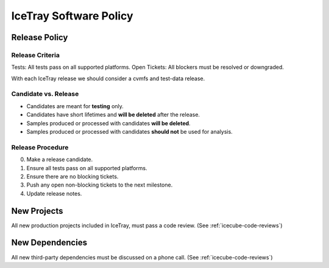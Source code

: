 .. _icetray-software-policy:

IceTray Software Policy
=======================

Release Policy
--------------

Release Criteria
~~~~~~~~~~~~~~~~

Tests: All tests pass on all supported platforms.
Open Tickets: All blockers must be resolved or downgraded.

With each IceTray release we should consider a cvmfs and test-data release.

Candidate vs. Release
~~~~~~~~~~~~~~~~~~~~~

- Candidates are meant for **testing** only.
- Candidates have short lifetimes and **will be deleted** after the release.
- Samples produced or processed with candidates **will be deleted**.
- Samples produced or processed with candidates **should not** be used for
  analysis.

Release Procedure
~~~~~~~~~~~~~~~~~

0) Make a release candidate.
1) Ensure all tests pass on all supported platforms.
2) Ensure there are no blocking tickets.
3) Push any open non-blocking tickets to the next milestone.
4) Update release notes.

New Projects
------------

All new production projects included in IceTray, must pass a code review. (See :ref:`icecube-code-reviews`)

New Dependencies
----------------

All new third-party dependencies must be discussed on a phone call. (See :ref:`icecube-code-reviews`)
